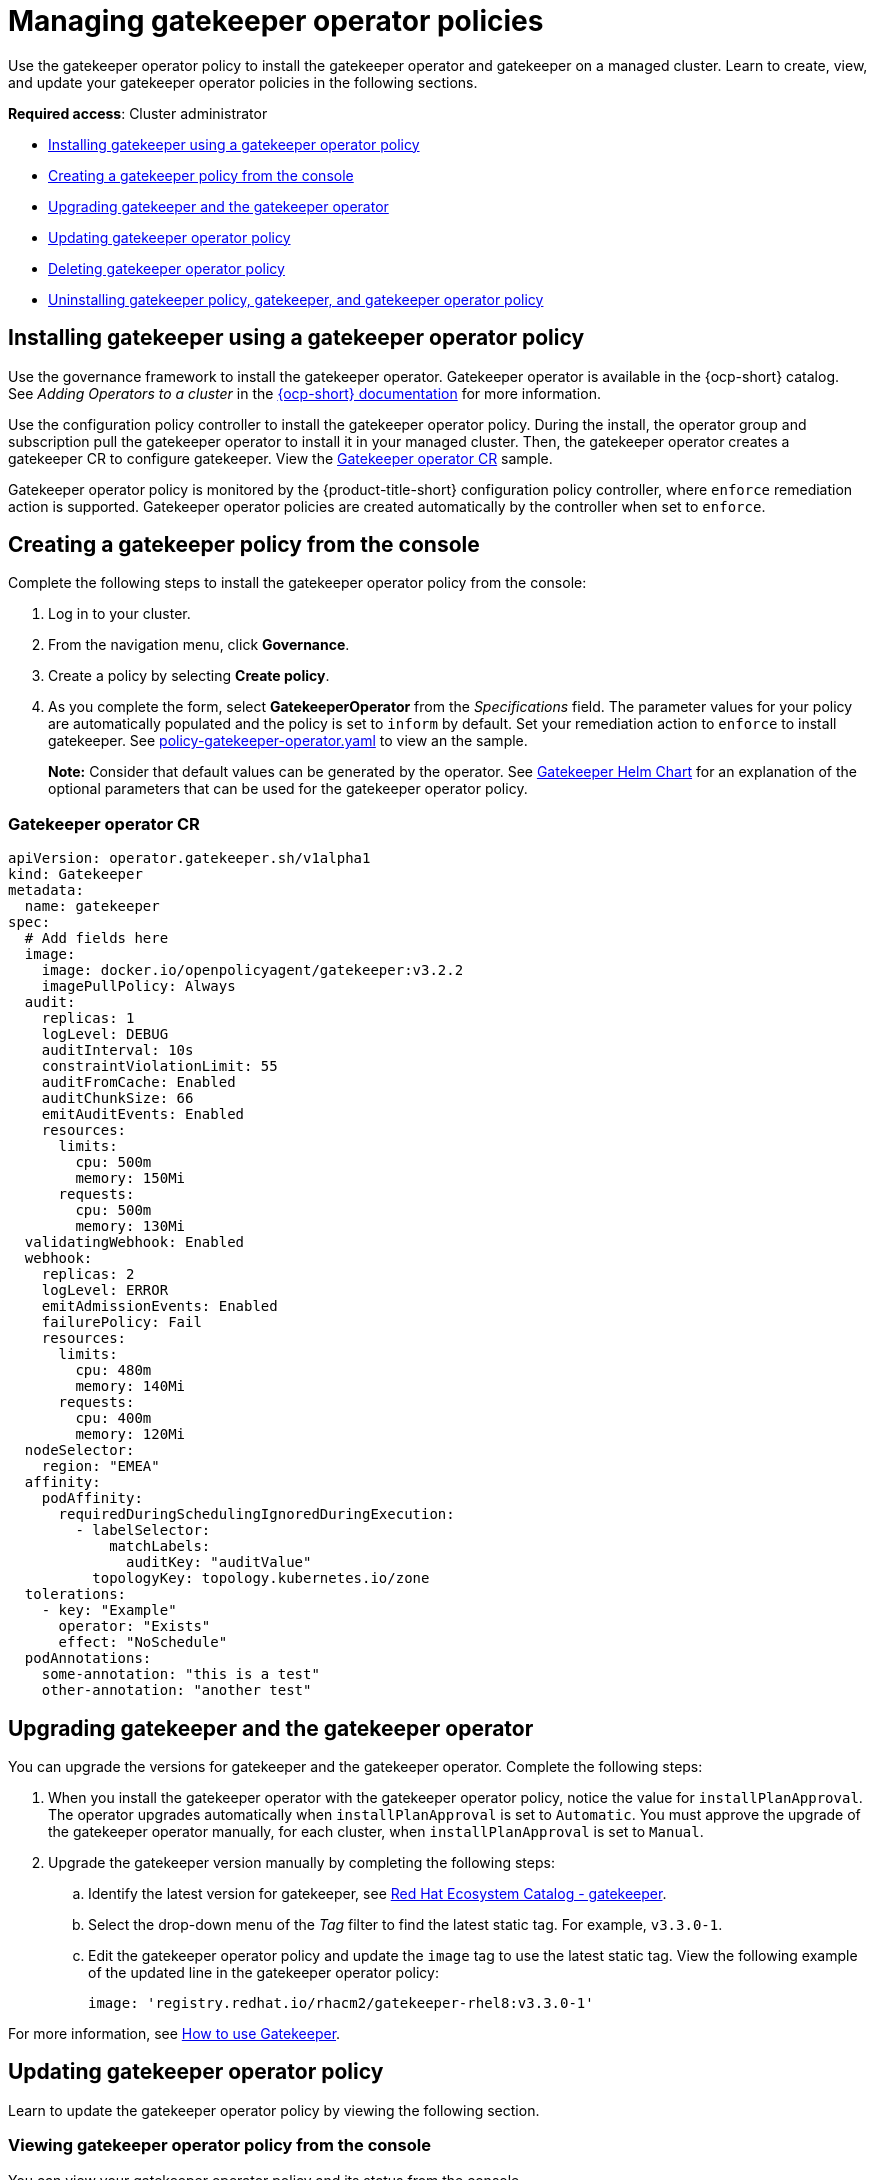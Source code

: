 [#managing-gatekeeper-operator-policies]
= Managing gatekeeper operator policies

Use the gatekeeper operator policy to install the gatekeeper operator and gatekeeper on a managed cluster. Learn to create, view, and update your gatekeeper operator policies in the following sections.

*Required access*: Cluster administrator

* <<install-gatekeeper-operator-policy,Installing gatekeeper using a gatekeeper operator policy>>
* <<creating-a-gatekeeper-policy-from-the-console,Creating a gatekeeper policy from the console>>
* <<upgrading-gatekeeper-gatekeeper-operator,Upgrading gatekeeper and the gatekeeper operator>>
* <<updating-gatekeeper-operator-policy,Updating gatekeeper operator policy>>
* <<deleting-gatekeeper-operator-policy,Deleting gatekeeper operator policy>>
* <<uninstalling-gatekeeper,Uninstalling gatekeeper policy, gatekeeper, and gatekeeper operator policy>>

[#install-gatekeeper-operator-policy]
== Installing gatekeeper using a gatekeeper operator policy

Use the governance framework to install the gatekeeper operator. Gatekeeper operator is available in the {ocp-short} catalog. See _Adding Operators to a cluster_ in the https://access.redhat.com/documentation/en-us/openshift_container_platform/4.7/html/operators/administrator-tasks#olm-adding-operators-to-a-cluster[{ocp-short} documentation] for more information.

Use the configuration policy controller to install the gatekeeper operator policy. During the install, the operator group and subscription pull the gatekeeper operator to install it in your managed cluster. Then, the gatekeeper operator creates a gatekeeper CR to configure gatekeeper. View the  <<gatekeeper-operator-sample,Gatekeeper operator CR>> sample.

Gatekeeper operator policy is monitored by the {product-title-short} configuration policy controller, where `enforce` remediation action is supported. Gatekeeper operator policies are created automatically by the controller when set to `enforce`.


[#creating-a-gatekeeper-policy-from-the-console]
== Creating a gatekeeper policy from the console

Complete the following steps to install the gatekeeper operator policy from the console:

. Log in to your cluster.
. From the navigation menu, click *Governance*.
. Create a policy by selecting *Create policy*.
. As you complete the form, select *GatekeeperOperator* from the _Specifications_ field. The parameter values for your policy are automatically populated and the policy is set to `inform` by default. Set your remediation action to `enforce` to install gatekeeper. See https://github.com/open-cluster-management/policy-collection/blob/master/community/CM-Configuration-Management/policy-gatekeeper-operator.yaml[policy-gatekeeper-operator.yaml] to view an the sample.

+
*Note:* Consider that default values can be generated by the operator. See https://github.com/open-policy-agent/gatekeeper/blob/master/charts/gatekeeper/README.md[Gatekeeper Helm Chart] for an explanation of the optional parameters that can be used for the gatekeeper operator policy.  

[#gatekeeper-operator-sample]
=== Gatekeeper operator CR

[source,yaml]
----
apiVersion: operator.gatekeeper.sh/v1alpha1
kind: Gatekeeper
metadata:
  name: gatekeeper
spec:
  # Add fields here
  image:
    image: docker.io/openpolicyagent/gatekeeper:v3.2.2
    imagePullPolicy: Always
  audit:
    replicas: 1
    logLevel: DEBUG
    auditInterval: 10s
    constraintViolationLimit: 55
    auditFromCache: Enabled
    auditChunkSize: 66
    emitAuditEvents: Enabled
    resources:
      limits:
        cpu: 500m
        memory: 150Mi
      requests:
        cpu: 500m
        memory: 130Mi
  validatingWebhook: Enabled
  webhook:
    replicas: 2
    logLevel: ERROR
    emitAdmissionEvents: Enabled
    failurePolicy: Fail
    resources:
      limits:
        cpu: 480m
        memory: 140Mi
      requests:
        cpu: 400m
        memory: 120Mi
  nodeSelector:
    region: "EMEA"
  affinity:
    podAffinity:
      requiredDuringSchedulingIgnoredDuringExecution:
        - labelSelector:
            matchLabels:
              auditKey: "auditValue"
          topologyKey: topology.kubernetes.io/zone
  tolerations:
    - key: "Example"
      operator: "Exists"
      effect: "NoSchedule"
  podAnnotations:
    some-annotation: "this is a test"
    other-annotation: "another test"
----

[#upgrading-gatekeeper-gatekeeper-operator]
== Upgrading gatekeeper and the gatekeeper operator

You can upgrade the versions for gatekeeper and the gatekeeper operator. Complete the following steps:

. When you install the gatekeeper operator with the gatekeeper operator policy, notice the value for `installPlanApproval`. The operator upgrades automatically when `installPlanApproval` is set to `Automatic`. You must approve the upgrade of the gatekeeper operator manually, for each cluster, when `installPlanApproval` is set to `Manual`.

. Upgrade the gatekeeper version manually by completing the following steps:
.. Identify the latest version for gatekeeper, see link:https://catalog.redhat.com/software/containers/rhacm2/gatekeeper-rhel8/5fadb4a18d9a79d2f438a5d9[Red Hat Ecosystem Catalog - gatekeeper].
.. Select the drop-down menu of the _Tag_ filter to find the latest static tag. For example, `v3.3.0-1`.
.. Edit the gatekeeper operator policy and update the `image` tag to use the latest static tag. View the following example of the updated line in the gatekeeper operator policy:
+
----
image: 'registry.redhat.io/rhacm2/gatekeeper-rhel8:v3.3.0-1'
----

For more information, see https://open-policy-agent.github.io/gatekeeper/website/docs/howto/[How to use Gatekeeper].

[#updating-gatekeeper-operator-policy]
== Updating gatekeeper operator policy

Learn to update the gatekeeper operator policy by viewing the following section.

[#viewing-gatekeeper-operator-policy-from-the-console]
=== Viewing gatekeeper operator policy from the console

You can view your gatekeeper operator policy and its status from the console.

. Log in to your cluster from the console.
. From the navigation menu, click *Governance* to view a table list of your policies.
+
*Note*: You can filter the table list of your policies by selecting the _Policies_ tab or _Cluster violations_ tab.

. Select the `policy-gatekeeper-operator` policy to view more details.
. View the policy violations by selecting the _Status_ tab.

[#disabling-gatekeeper-operator-policy]
=== Disabling gatekeeper operator policy

Complete the following steps to disable your gatekeeper operator policy:

. Log in to your {product-title} console.
. From the navigation menu, click *Governance* to view a table list of your policies.
. Disable your policy by clicking the *Actions* icon > *Disable*.
The _Disable Policy_ dialog box appears.
. Click *Disable policy*.

Your policy is disabled.

[#deleting-gatekeeper-operator-policy]
== Deleting gatekeeper operator policy

Delete the gatekeeper operator policy from the CLI or the console.

* Delete gatekeeper operator policy from the CLI:
 .. Delete gatekeeper operator policy by running the following command:
+
----
kubectl delete policy <policy-gatekeeper-operator-name> -n <namespace>
----
+
After your policy is deleted, it is removed from your target cluster or clusters.

 .. Verify that your policy is removed by running the following command:
+
----
kubectl get policy <policy-gatekeeper-operator-name> -n <namespace>
----

* Delete gatekeeper operator policy from the console:
 .. From the navigation menu, click *Governance* to view a table list of your policies.
 .. Click the *Actions* icon for the `policy-gatekeeper-operator` policy to delete in the policy violation table.
 .. Click *Remove*.
 .. From the _Remove policy_ dialog box, click *Remove policy*.

Your gatekeeper operator policy is deleted.

[#uninstalling-gatekeeper]
== Uninstalling gatekeeper policy, gatekeeper, and gatekeeper operator policy

Complete the following steps to uninstall gatekeeper policy, gatekeeper, and gatekeeper operator policy:

. Remove the gatekeeper `Constraint` and `ConstraintTemplate` that is applied on your managed cluster:
.. Edit your gatekeeper operator policy. Locate the `ConfigurationPolicy` template that you used to create the gatekeeper `Constraint` and `ConstraintTemplate`.
.. Change the value for `complianceType` of the `ConfigurationPolicy` template to `mustnothave`.
.. Save and apply the policy.

. Remove gatekeeper instance from your managed cluster:
.. Edit your gatekeeper operator policy. Locate the `ConfigurationPolicy` template that you used to create the Gatekeeper custom resource (CR).
.. Change the value for `complianceType` of the `ConfigurationPolicy` template to `mustnothave`.

. Remove the gatekeeper operator that is on your managed cluster:
.. Edit your gatekeeper operator policy. Locate the `ConfigurationPolicy` template that you used to create the Subscription CR.
.. Change the value for `complianceType` of the `ConfigurationPolicy` template to `mustnothave`.

Gatekeeper policy, gatekeeper, and gatekeeper operator policy are uninstalled.

See xref:../gatekeeper_policy.adoc#gatekeeper-policy[Integrating gatekeeper constraints and constraint templates] for details about gatekeeper. For a list of topics to integrate third-party policies with the product, see xref:../risk_compliance/third_party_policy.adoc#integrate-third-party-policy-controllers[Integrate third-party policy controllers]. 


